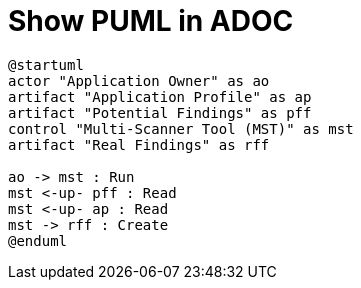 = Show PUML in ADOC

[plantuml, dummy, svg]
....
@startuml
actor "Application Owner" as ao
artifact "Application Profile" as ap
artifact "Potential Findings" as pff
control "Multi-Scanner Tool (MST)" as mst
artifact "Real Findings" as rff

ao -> mst : Run
mst <-up- pff : Read
mst <-up- ap : Read
mst -> rff : Create
@enduml
....
